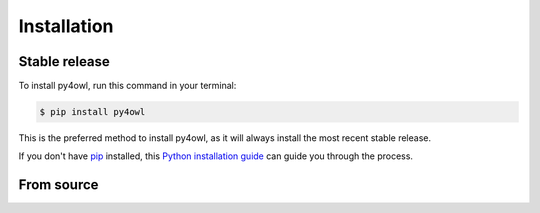.. highlight:: shell

============
Installation
============


Stable release
--------------

To install py4owl, run this command in your terminal:

.. code-block:: console

    $ pip install py4owl

This is the preferred method to install py4owl, as it will always install the most recent stable release.

If you don't have `pip`_ installed, this `Python installation guide`_ can guide
you through the process.

.. _pip: https://pip.pypa.io
.. _Python installation guide: http://docs.python-guide.org/en/latest/starting/installation/


From source
-----------

